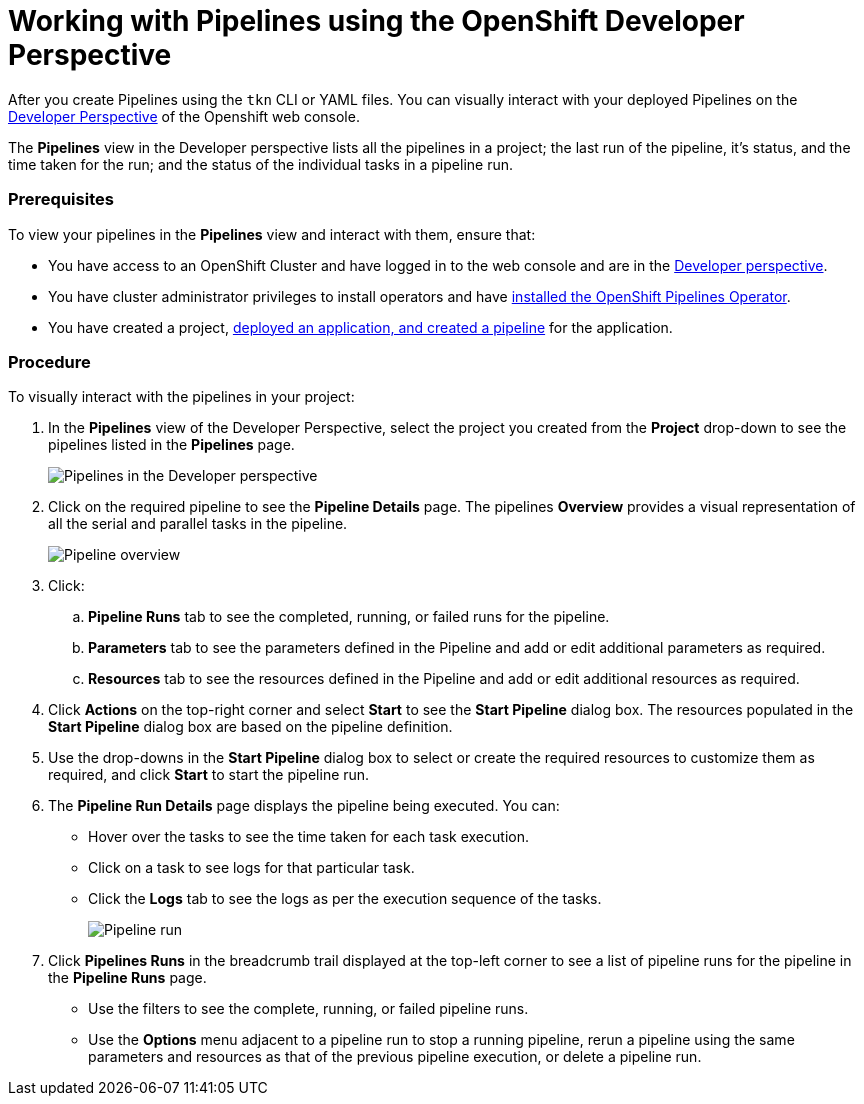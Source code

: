 // Ths module is included in the following assembly:
//
// assembly_using-openshift-pipelines.adoc

[id="working-with-pipelines_using_developer_perspective_{context}"]
= Working with Pipelines using the OpenShift Developer Perspective

After you create Pipelines using the `tkn` CLI or YAML files. You can visually interact with your deployed Pipelines on the link:https://docs.openshift.com/container-platform/4.2/web-console/odc-about-developer-perspective.html[Developer Perspective] of the Openshift web console.

The *Pipelines* view in the Developer perspective lists all the pipelines in a project; the last run of the pipeline, it’s status, and the time taken for the run; and the status of the individual tasks in a pipeline run.

[Discrete]
=== Prerequisites

To view your pipelines in the *Pipelines* view and interact with them, ensure that:

* You have access to an OpenShift Cluster and have logged in to the web console and are in the link:https://docs.openshift.com/container-platform/4.2/web-console/odc-about-developer-perspective.html[Developer perspective].
* You have cluster administrator privileges to install operators and have link:https://openshift.github.io/pipelines-docs/docs/docs/assembly_installing-pipelines.html[installed the OpenShift Pipelines Operator].
* You have created a project, link:https://openshift.github.io/pipelines-docs/docs/docs/0.7/assembly_using-pipelines.html[deployed an application, and created a pipeline] for the application.

[Discrete]
=== Procedure

To visually interact  with the pipelines in your project:

. In the *Pipelines* view of the Developer Perspective, select the project you created from the *Project* drop-down to see the pipelines listed in the *Pipelines* page.
+
image::pipeine_list.png[Pipelines in the Developer perspective]

. Click on the required pipeline to see the *Pipeline Details* page. The pipelines *Overview* provides a visual representation of all the serial and parallel tasks in the pipeline.
+
image::pipeline_overview.png[Pipeline overview]

. Click:
.. *Pipeline Runs* tab to see the completed, running, or failed runs for the pipeline.
.. *Parameters* tab to see the parameters defined in the Pipeline and add or edit additional parameters as required.
.. *Resources* tab to see the resources defined in the Pipeline and add or edit additional resources as required.

. Click *Actions* on the top-right corner and select *Start* to see the *Start Pipeline* dialog box. The resources populated in the *Start Pipeline* dialog box are based on the pipeline definition.
. Use the drop-downs in the *Start Pipeline* dialog box to select or create the required resources to customize them as required, and click *Start* to start the pipeline run.
. The *Pipeline Run Details* page displays the pipeline being executed. You can:

* Hover over the tasks to see the time taken for each task execution.
* Click on a task to see logs for that particular task.
* Click the *Logs* tab to see the logs as per the execution sequence of the tasks.
+
image::pipeline_run.png[Pipeline run]

. Click *Pipelines Runs* in the breadcrumb trail displayed at the top-left corner to see a list of pipeline runs for the pipeline in the *Pipeline Runs* page.

* Use the filters to see the complete, running, or failed pipeline runs.
* Use the *Options* menu adjacent to a pipeline run to stop a running pipeline, rerun a pipeline using the same parameters and resources as that of the previous pipeline execution, or delete a pipeline run.
